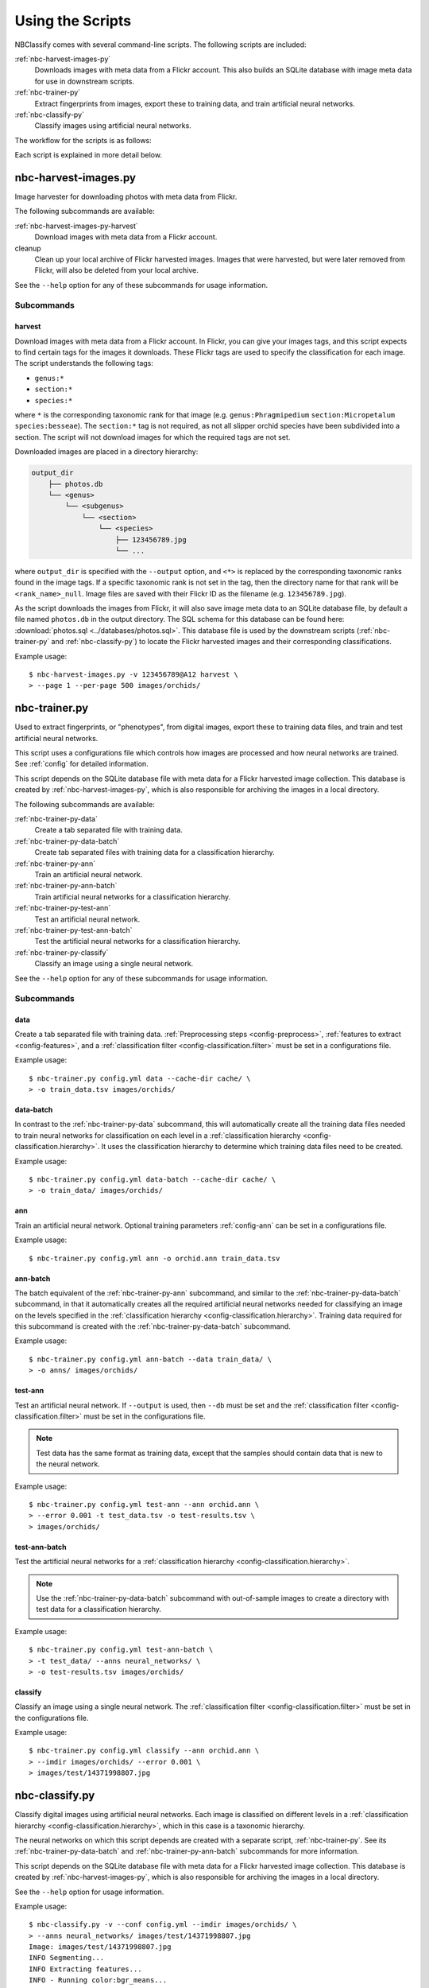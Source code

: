 .. highlight:: console

=================
Using the Scripts
=================

NBClassify comes with several command-line scripts. The following scripts are
included:

:ref:`nbc-harvest-images-py`
  Downloads images with meta data from a Flickr
  account. This also builds an SQLite database with image meta data for use
  in downstream scripts.

:ref:`nbc-trainer-py`
  Extract fingerprints from images, export these to
  training data, and train artificial neural networks.

:ref:`nbc-classify-py`
  Classify images using artificial neural networks.

The workflow for the scripts is as follows:

.. graphviz::

   digraph scripts {
        bgcolor="transparent";
        node [shape=ellipse]; classification;
        node [shape=parallelogram]; Flickr; "new image";
        node [shape=box,style=filled]; "nbc-harvest-images.py"; "nbc-trainer.py"; "nbc-classify.py";

        Flickr -> "nbc-harvest-images.py" [ style=dashed ];
        "new image" -> "nbc-classify.py";
        "nbc-harvest-images.py" -> "nbc-trainer.py" [ label=" images\n meta data" ];
        "nbc-trainer.py" -> "nbc-classify.py" [ label=" neural networks" ];
        "nbc-trainer.py" -> "nbc-trainer.py" [ label=" training data" ];
        "nbc-classify.py" -> "classification";
   }

Each script is explained in more detail below.


.. _nbc-harvest-images-py:

nbc-harvest-images.py
=====================

Image harvester for downloading photos with meta data from Flickr.

The following subcommands are available:

:ref:`nbc-harvest-images-py-harvest`
  Download images with meta data from a Flickr account.

cleanup
  Clean up your local archive of Flickr harvested images. Images that were
  harvested, but were later removed from Flickr, will also be deleted from
  your local archive.

See the ``--help`` option for any of these subcommands for usage information.

-----------
Subcommands
-----------

.. _nbc-harvest-images-py-harvest:

harvest
-------

Download images with meta data from a Flickr account. In Flickr, you can give
your images tags, and this script expects to find certain tags for the images
it downloads. These Flickr tags are used to specify the classification for
each image. The script understands the following tags:

* ``genus:*``

* ``section:*``

* ``species:*``

where ``*`` is the corresponding taxonomic rank for that image (e.g.
``genus:Phragmipedium`` ``section:Micropetalum`` ``species:besseae``). The
``section:*`` tag is not required, as not all slipper orchid species have been
subdivided into a section. The script will not download images for which the
required tags are not set.

Downloaded images are placed in a directory hierarchy:

.. code-block:: text

    output_dir
        ├── photos.db
        └── <genus>
            └── <subgenus>
                └── <section>
                    └── <species>
                        ├── 123456789.jpg
                        └── ...

where ``output_dir`` is specified with the ``--output`` option, and ``<*>`` is
replaced by the corresponding taxonomic ranks found in the image tags. If a
specific taxonomic rank is not set in the tag, then the directory name for
that rank will be ``<rank_name>_null``. Image files are saved with their
Flickr ID as the filename (e.g. ``123456789.jpg``).

As the script downloads the images from Flickr, it will also save image meta
data to an SQLite database file, by default a file named ``photos.db`` in the
output directory. The SQL schema for this database can be found here:
:download:`photos.sql <../databases/photos.sql>`. This database file is used
by the downstream scripts (:ref:`nbc-trainer-py` and :ref:`nbc-classify-py`)
to locate the Flickr harvested images and their corresponding classifications.

Example usage::

    $ nbc-harvest-images.py -v 123456789@A12 harvest \
    > --page 1 --per-page 500 images/orchids/


.. _nbc-trainer-py:

nbc-trainer.py
==============

Used to extract fingerprints, or "phenotypes", from digital images, export
these to training data files, and train and test artificial neural networks.

This script uses a configurations file which controls how images are processed
and how neural networks are trained. See :ref:`config` for detailed
information.

This script depends on the SQLite database file with meta data for a Flickr
harvested image collection. This database is created by
:ref:`nbc-harvest-images-py`, which is also responsible for archiving the
images in a local directory.

The following subcommands are available:

:ref:`nbc-trainer-py-data`
  Create a tab separated file with training data.

:ref:`nbc-trainer-py-data-batch`
  Create tab separated files with training data for a classification
  hierarchy.

:ref:`nbc-trainer-py-ann`
  Train an artificial neural network.

:ref:`nbc-trainer-py-ann-batch`
  Train artificial neural networks for a classification hierarchy.

:ref:`nbc-trainer-py-test-ann`
  Test an artificial neural network.

:ref:`nbc-trainer-py-test-ann-batch`
  Test the artificial neural networks for a classification hierarchy.

:ref:`nbc-trainer-py-classify`
  Classify an image using a single neural network.

See the ``--help`` option for any of these subcommands for usage information.


-----------
Subcommands
-----------

.. _nbc-trainer-py-data:

data
----

Create a tab separated file with training data. :ref:`Preprocessing steps
<config-preprocess>`, :ref:`features to extract <config-features>`, and a
:ref:`classification filter <config-classification.filter>` must be set in a
configurations file.

Example usage::

    $ nbc-trainer.py config.yml data --cache-dir cache/ \
    > -o train_data.tsv images/orchids/


.. _nbc-trainer-py-data-batch:

data-batch
----------

In contrast to the :ref:`nbc-trainer-py-data` subcommand, this will
automatically create all the training data files needed to train neural
networks for classification on each level in a :ref:`classification hierarchy
<config-classification.hierarchy>`. It uses the classification hierarchy to
determine which training data files need to be created.

Example usage::

    $ nbc-trainer.py config.yml data-batch --cache-dir cache/ \
    > -o train_data/ images/orchids/


.. _nbc-trainer-py-ann:

ann
---

Train an artificial neural network. Optional training parameters
:ref:`config-ann` can be set in a configurations file.

Example usage::

    $ nbc-trainer.py config.yml ann -o orchid.ann train_data.tsv


.. _nbc-trainer-py-ann-batch:

ann-batch
---------

The batch equivalent of the :ref:`nbc-trainer-py-ann` subcommand, and similar
to the :ref:`nbc-trainer-py-data-batch` subcommand, in that it automatically
creates all the required artificial neural networks needed for classifying an
image on the levels specified in the :ref:`classification hierarchy
<config-classification.hierarchy>`. Training data required for this subcommand
is created with the :ref:`nbc-trainer-py-data-batch` subcommand.

Example usage::

    $ nbc-trainer.py config.yml ann-batch --data train_data/ \
    > -o anns/ images/orchids/


.. _nbc-trainer-py-test-ann:

test-ann
--------

Test an artificial neural network. If ``--output`` is used, then ``--db`` must
be set and the :ref:`classification filter <config-classification.filter>`
must be set in the configurations file.

.. note::

   Test data has the same format as training data, except that the samples
   should contain data that is new to the neural network.

Example usage::

    $ nbc-trainer.py config.yml test-ann --ann orchid.ann \
    > --error 0.001 -t test_data.tsv -o test-results.tsv \
    > images/orchids/


.. _nbc-trainer-py-test-ann-batch:

test-ann-batch
--------------

Test the artificial neural networks for a :ref:`classification hierarchy
<config-classification.hierarchy>`.

.. note::

   Use the :ref:`nbc-trainer-py-data-batch` subcommand with out-of-sample
   images to create a directory with test data for a classification
   hierarchy.

Example usage::

    $ nbc-trainer.py config.yml test-ann-batch \
    > -t test_data/ --anns neural_networks/ \
    > -o test-results.tsv images/orchids/


.. _nbc-trainer-py-classify:

classify
--------

Classify an image using a single neural network. The :ref:`classification
filter <config-classification.filter>` must be set in the configurations file.

Example usage::

    $ nbc-trainer.py config.yml classify --ann orchid.ann \
    > --imdir images/orchids/ --error 0.001 \
    > images/test/14371998807.jpg


.. _nbc-classify-py:

nbc-classify.py
===============

Classify digital images using artificial neural networks. Each image is
classified on different levels in a :ref:`classification hierarchy
<config-classification.hierarchy>`, which in this case is a taxonomic
hierarchy.

The neural networks on which this script depends are created with a separate
script, :ref:`nbc-trainer-py`. See its :ref:`nbc-trainer-py-data-batch` and
:ref:`nbc-trainer-py-ann-batch` subcommands for more information.

This script depends on the SQLite database file with meta data for a Flickr
harvested image collection. This database is created by
:ref:`nbc-harvest-images-py`, which is also responsible for archiving the
images in a local directory.

See the ``--help`` option for usage information.

Example usage::

    $ nbc-classify.py -v --conf config.yml --imdir images/orchids/ \
    > --anns neural_networks/ images/test/14371998807.jpg
    Image: images/test/14371998807.jpg
    INFO Segmenting...
    INFO Extracting features...
    INFO - Running color:bgr_means...
    INFO Using ANN `neural_networks/genus.ann`
    INFO Level `genus` at node `/` classified as `Phragmipedium`
    INFO Using ANN `neural_networks/Phragmipedium.section.ann`
    INFO Branching in level `section` at node '/Phragmipedium' into `Micropetalum, Platypetalum`
    INFO Using ANN `neural_networks/Phragmipedium.Micropetalum.species.ann`
    INFO Level `species` at node `/Phragmipedium/Micropetalum` classified as `fischeri`
    INFO Using ANN `neural_networks/Phragmipedium.Platypetalum.species.ann`
    INFO Level `species` at node `/Phragmipedium/Platypetalum` classified as `sargentianum`
      Classification:
        genus: Phragmipedium
          section: Micropetalum
            species: fischeri
        Mean square error: 2.14122181117e-10
      Classification:
        genus: Phragmipedium
          section: Platypetalum
            species: sargentianum
        Mean square error: 0.000153084416316


.. _config.yml: https://github.com/naturalis/nbclassify/blob/master/nbclassify/nbclassify/config.yml
